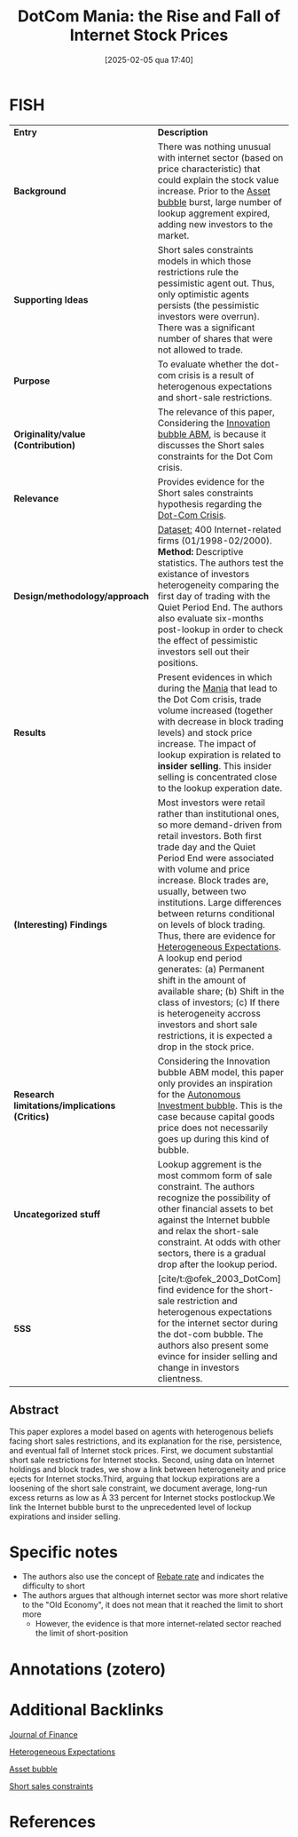 #+title:      DotCom Mania: the Rise and Fall of Internet Stock Prices
#+date:       [2025-02-05 qua 17:40]
#+filetags:   :bib:
#+identifier: 20250205T174026
#+OPTIONS: num:nil ^:{} toc:nil
#+BIBLIOGRAPHY: ~/Org/zotero_refs.bib
#+cite_export: csl apa.csl
#+reference:  ofek_2003_DotCom


* FISH

|---------------------------------------------+------------------------------------------------------------------------------------------------------------------------------------------------------------------------------------------------------------------------------------------------------------------------------------------------------------------------------------------------------------------------------------------------------------------------------------------------------------------------------------------------------------------------------------------------------------------------------------------------------------------------------------------------|
| <40>                                        | <50>                                                                                                                                                                                                                                                                                                                                                                                                                                                                                                                                                                                                                                           |
| *Entry*                                       | *Description*                                                                                                                                                                                                                                                                                                                                                                                                                                                                                                                                                                                                                                    |
| *Background*                                  | There was nothing unusual with internet sector (based on price characteristic) that could explain the stock value increase. Prior to the [[denote:20250202T114928][Asset bubble]] burst, large number of lookup aggrement expired, adding new investors to the market.                                                                                                                                                                                                                                                                                                                                                                                                   |
| *Supporting Ideas*                            | Short sales constraints models in which those restrictions rule the pessimistic agent out. Thus, only optimistic agents persists (the pessimistic investors were overrun). There was a significant number of shares that were not allowed to trade.                                                                                                                                                                                                                                                                                                                                                                                            |
| *Purpose*                                     | To evaluate whether the dot-com crisis is a result of heterogenous expectations and short-sale restrictions.                                                                                                                                                                                                                                                                                                                                                                                                                                                                                                                                   |
| *Originality/value (Contribution)*            | The relevance of this paper, Considering the [[denote:20250202T120807][Innovation bubble ABM]], is because it discusses the Short sales constraints for the Dot Com crisis.                                                                                                                                                                                                                                                                                                                                                                                                                                                                                              |
| *Relevance*                                   | Provides evidence for the Short sales constraints hypothesis regarding the [[denote:20250203T172959][Dot-Com Crisis]].                                                                                                                                                                                                                                                                                                                                                                                                                                                                                                                                                     |
| *Design/methodology/approach*                 | _Dataset:_ 400 Internet-related firms (01/1998-02/2000). *Method:* Descriptive statistics. The authors test the existance of investors heterogeneity comparing the first day of trading with the Quiet Period End. The authors also evaluate six-months post-lookup in order to check the effect of pessimistic investors sell out their positions.                                                                                                                                                                                                                                                                                                |
| *Results*                                     | Present evidences in which during the [[denote:20250203T181233][Mania]]  that lead to the Dot Com crisis, trade volume increased (together with decrease in block trading levels) and stock price increase. The impact of lookup expiration is related to *insider selling*. This insider selling is concentrated close to the lookup experation date.                                                                                                                                                                                                                                                                                                                     |
| *(Interesting) Findings*                      | Most investors were retail rather than institutional ones, so more demand-driven from retail investors. Both first trade day and the Quiet Period End were associated with volume and price increase. Block trades are, usually, between two institutions. Large differences between returns conditional on levels of block trading. Thus, there are evidence for [[denote:20211215T182520][Heterogeneous Expectations]]. A lookup end period generates: (a) Permanent shift in the amount of available share; (b) Shift in the class of investors; (c) If there is heterogeneity accross investors and short sale restrictions, it is expected a drop in the stock price. |
| *Research limitations/implications (Critics)* | Considering the Innovation bubble ABM model, this paper only provides an inspiration for the [[denote:20250202T115037][Autonomous Investment bubble]]. This is the case because capital goods price does not necessarily goes up during this kind of bubble.                                                                                                                                                                                                                                                                                                                                                                                                          |
| *Uncategorized stuff*                         | Lookup aggrement is the most commom form of sale constraint. The authors recognize the possibility of other financial assets to bet against the Internet bubble and relax the short-sale constraint. At odds with other sectors, there is a gradual drop after the lookup period.                                                                                                                                                                                                                                                                                                                                                              |
| *5SS*                                         | [cite/t:@ofek_2003_DotCom] find evidence for the short-sale restriction and heterogenous expectations for the internet sector during the dot-com bubble. The authors also present some evince for insider selling and change in investors clientness.                                                                                                                                                                                                                                                                                                                                                                                          |
|---------------------------------------------+------------------------------------------------------------------------------------------------------------------------------------------------------------------------------------------------------------------------------------------------------------------------------------------------------------------------------------------------------------------------------------------------------------------------------------------------------------------------------------------------------------------------------------------------------------------------------------------------------------------------------------------------|

** Abstract

#+BEGIN_ABSTRACT
This paper explores a model based on agents with heterogenous beliefs facing short sales restrictions, and its explanation for the rise, persistence, and eventual fall of Internet stock prices. First, we document substantial short sale restrictions for Internet stocks. Second, using data on Internet holdings and block trades, we show a link between heterogeneity and price e¡ects for Internet stocks.Third, arguing that lockup expirations are a loosening of the short sale constraint, we document average, long-run excess returns as low as À 33 percent for Internet stocks postlockup.We link the Internet bubble burst to the unprecedented level of lockup expirations and insider selling.
#+END_ABSTRACT

* Specific notes


- The authors also use the concept of [[denote:20250203T183636][Rebate rate]] and indicates the difficulty to short
- The authors argues that although internet sector was more short relative to the "Old Economy", it does not mean that it reached the limit to short more
  - However, the evidence is that more internet-related sector reached the limit of short-position

    

* Annotations (zotero)



* Additional Backlinks

[[denote:20250205T125134][Journal of Finance]]

[[denote:20211215T182520][Heterogeneous Expectations]]

[[denote:20250202T114928][Asset bubble]]

[[denote:20250203T183948][Short sales constraints]]

* References

#+print_bibliography:
